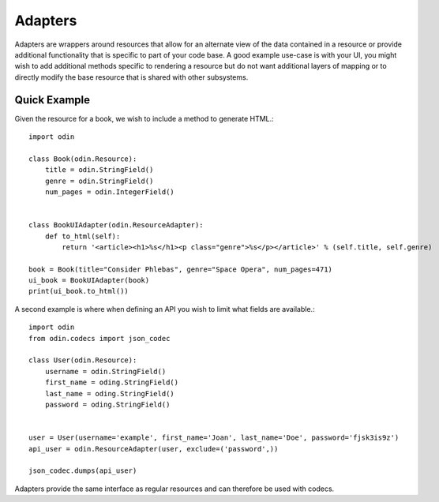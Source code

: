 ########
Adapters
########

Adapters are wrappers around resources that allow for an alternate view of the data contained in a resource or provide
additional functionality that is specific to part of your code base. A good example use-case is with your UI, you might
wish to add additional methods specific to rendering a resource but do not want additional layers of mapping or to
directly modify the base resource that is shared with other subsystems.

Quick Example
=============

Given the resource for a book, we wish to include a method to generate HTML.::

    import odin

    class Book(odin.Resource):
        title = odin.StringField()
        genre = odin.StringField()
        num_pages = odin.IntegerField()


    class BookUIAdapter(odin.ResourceAdapter):
        def to_html(self):
            return '<article><h1>%s</h1><p class="genre">%s</p></article>' % (self.title, self.genre)

    book = Book(title="Consider Phlebas", genre="Space Opera", num_pages=471)
    ui_book = BookUIAdapter(book)
    print(ui_book.to_html())

A second example is where when defining an API you wish to limit what fields are available.::

    import odin
    from odin.codecs import json_codec

    class User(odin.Resource):
        username = odin.StringField()
        first_name = oding.StringField()
        last_name = oding.StringField()
        password = oding.StringField()


    user = User(username='example', first_name='Joan', last_name='Doe', password='fjsk3is9z')
    api_user = odin.ResourceAdapter(user, exclude=('password',))

    json_codec.dumps(api_user)

Adapters provide the same interface as regular resources and can therefore be used with codecs.
